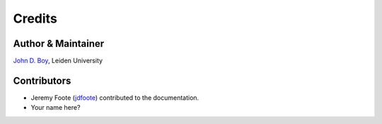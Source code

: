 =======
Credits
=======

Author & Maintainer
-------------------

`John D. Boy <https://www.jboy.space>`__, Leiden University

Contributors
------------

- Jeremy Foote (`jdfoote <https://github.com/jdfoote>`__) contributed to the documentation.
- Your name here?
